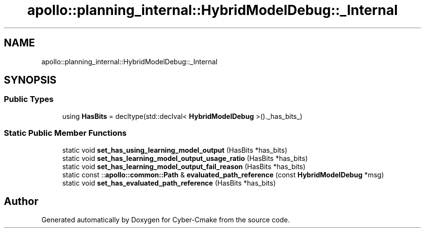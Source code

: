 .TH "apollo::planning_internal::HybridModelDebug::_Internal" 3 "Sun Sep 3 2023" "Version 8.0" "Cyber-Cmake" \" -*- nroff -*-
.ad l
.nh
.SH NAME
apollo::planning_internal::HybridModelDebug::_Internal
.SH SYNOPSIS
.br
.PP
.SS "Public Types"

.in +1c
.ti -1c
.RI "using \fBHasBits\fP = decltype(std::declval< \fBHybridModelDebug\fP >()\&._has_bits_)"
.br
.in -1c
.SS "Static Public Member Functions"

.in +1c
.ti -1c
.RI "static void \fBset_has_using_learning_model_output\fP (HasBits *has_bits)"
.br
.ti -1c
.RI "static void \fBset_has_learning_model_output_usage_ratio\fP (HasBits *has_bits)"
.br
.ti -1c
.RI "static void \fBset_has_learning_model_output_fail_reason\fP (HasBits *has_bits)"
.br
.ti -1c
.RI "static const ::\fBapollo::common::Path\fP & \fBevaluated_path_reference\fP (const \fBHybridModelDebug\fP *msg)"
.br
.ti -1c
.RI "static void \fBset_has_evaluated_path_reference\fP (HasBits *has_bits)"
.br
.in -1c

.SH "Author"
.PP 
Generated automatically by Doxygen for Cyber-Cmake from the source code\&.

